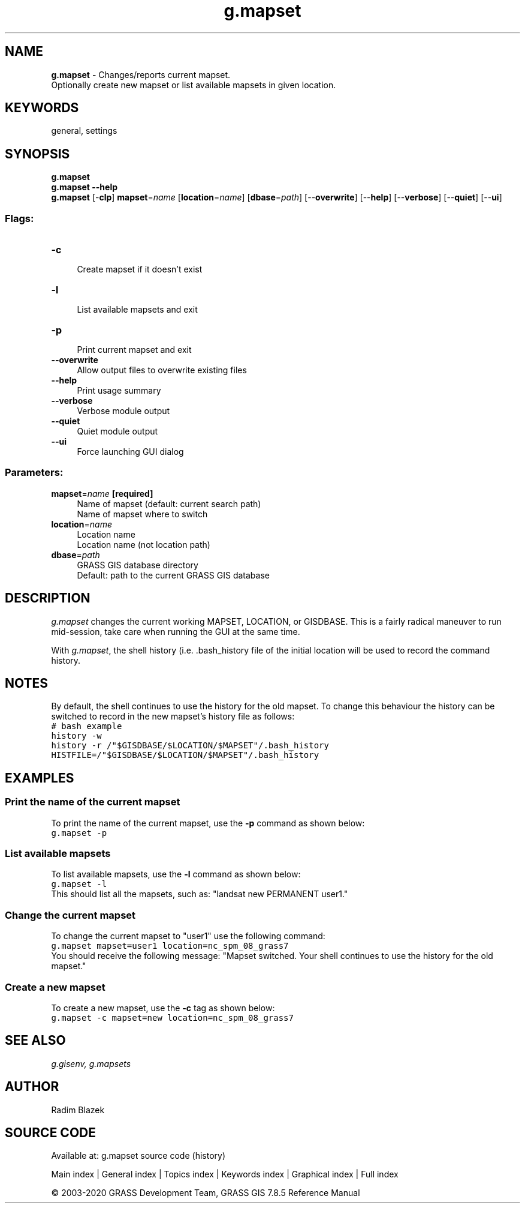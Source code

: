 .TH g.mapset 1 "" "GRASS 7.8.5" "GRASS GIS User's Manual"
.SH NAME
\fI\fBg.mapset\fR\fR  \- Changes/reports current mapset.
.br
Optionally create new mapset or list available mapsets in given location.
.SH KEYWORDS
general, settings
.SH SYNOPSIS
\fBg.mapset\fR
.br
\fBg.mapset \-\-help\fR
.br
\fBg.mapset\fR [\-\fBclp\fR] \fBmapset\fR=\fIname\fR  [\fBlocation\fR=\fIname\fR]   [\fBdbase\fR=\fIpath\fR]   [\-\-\fBoverwrite\fR]  [\-\-\fBhelp\fR]  [\-\-\fBverbose\fR]  [\-\-\fBquiet\fR]  [\-\-\fBui\fR]
.SS Flags:
.IP "\fB\-c\fR" 4m
.br
Create mapset if it doesn\(cqt exist
.IP "\fB\-l\fR" 4m
.br
List available mapsets and exit
.IP "\fB\-p\fR" 4m
.br
Print current mapset and exit
.IP "\fB\-\-overwrite\fR" 4m
.br
Allow output files to overwrite existing files
.IP "\fB\-\-help\fR" 4m
.br
Print usage summary
.IP "\fB\-\-verbose\fR" 4m
.br
Verbose module output
.IP "\fB\-\-quiet\fR" 4m
.br
Quiet module output
.IP "\fB\-\-ui\fR" 4m
.br
Force launching GUI dialog
.SS Parameters:
.IP "\fBmapset\fR=\fIname\fR \fB[required]\fR" 4m
.br
Name of mapset (default: current search path)
.br
Name of mapset where to switch
.IP "\fBlocation\fR=\fIname\fR" 4m
.br
Location name
.br
Location name (not location path)
.IP "\fBdbase\fR=\fIpath\fR" 4m
.br
GRASS GIS database directory
.br
Default: path to the current GRASS GIS database
.SH DESCRIPTION
\fIg.mapset\fR changes the current working MAPSET, LOCATION, or GISDBASE.
This is a fairly radical maneuver to run mid\-session, take care when running
the GUI at the same time.
.PP
With \fIg.mapset\fR, the shell history (i.e. .bash_history file
of the initial location will be used to record the command history.
.SH NOTES
By default, the shell continues to use the history for the old mapset.
To change this behaviour the history can be switched to record in the new
mapset\(cqs history file as follows:
.br
.nf
\fC
# bash example
history \-w
history \-r /\(dq$GISDBASE/$LOCATION/$MAPSET\(dq/.bash_history
HISTFILE=/\(dq$GISDBASE/$LOCATION/$MAPSET\(dq/.bash_history
\fR
.fi
.SH EXAMPLES
.SS Print the name of the current mapset
To print the name of the current mapset, use the \fB\-p\fR command as
shown below:
.br
.nf
\fC
g.mapset \-p
\fR
.fi
.SS List available mapsets
To list available mapsets, use the \fB\-l\fR command as shown below:
.br
.nf
\fC
g.mapset \-l
\fR
.fi
This should list all the mapsets, such as: \(dqlandsat new PERMANENT user1.\(dq
.SS Change the current mapset
To change the current mapset to \(dquser1\(dq use the following command:
.br
.nf
\fC
g.mapset mapset=user1 location=nc_spm_08_grass7
\fR
.fi
You should receive the following message: \(dqMapset switched. Your shell
continues to use the history for the old mapset.\(dq
.SS Create a new mapset
To create a new mapset, use the \fB\-c\fR tag as shown below:
.br
.nf
\fC
g.mapset \-c mapset=new location=nc_spm_08_grass7
\fR
.fi
.SH SEE ALSO
\fI
g.gisenv,
g.mapsets
\fR
.SH AUTHOR
Radim Blazek
.SH SOURCE CODE
.PP
Available at: g.mapset source code (history)
.PP
Main index |
General index |
Topics index |
Keywords index |
Graphical index |
Full index
.PP
© 2003\-2020
GRASS Development Team,
GRASS GIS 7.8.5 Reference Manual
